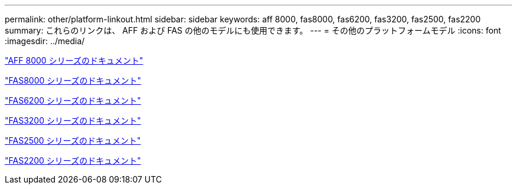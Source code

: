 ---
permalink: other/platform-linkout.html 
sidebar: sidebar 
keywords: aff 8000, fas8000, fas6200, fas3200, fas2500, fas2200 
summary: これらのリンクは、 AFF および FAS の他のモデルにも使用できます。 
---
= その他のプラットフォームモデル
:icons: font
:imagesdir: ../media/


link:http://mysupport.netapp.com/documentation/productlibrary/index.html?productID=62082["AFF 8000 シリーズのドキュメント"]

link:http://mysupport.netapp.com/documentation/productlibrary/index.html?productID=61630["FAS8000 シリーズのドキュメント"]

link:http://mysupport.netapp.com/documentation/productlibrary/index.html?productID=30429["FAS6200 シリーズのドキュメント"]

link:http://mysupport.netapp.com/documentation/productlibrary/index.html?productID=30425["FAS3200 シリーズのドキュメント"]

link:http://mysupport.netapp.com/documentation/productlibrary/index.html?productID=61617["FAS2500 シリーズのドキュメント"]

link:https://mysupport.netapp.com/documentation/productlibrary/index.html?productID=61397["FAS2200 シリーズのドキュメント"]
